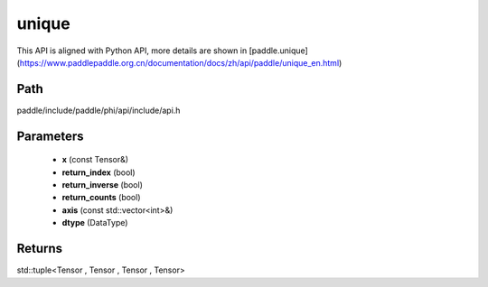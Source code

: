 .. _en_api_paddle_experimental_unique:

unique
-------------------------------

.. cpp:function:: std::tuple<Tensor , Tensor , Tensor , Tensor> unique ( const Tensor & x , bool return_index , bool return_inverse , bool return_counts , const std::vector<int> & axis , DataType dtype = DataType::INT64 ) ;


This API is aligned with Python API, more details are shown in [paddle.unique](https://www.paddlepaddle.org.cn/documentation/docs/zh/api/paddle/unique_en.html)

Path
:::::::::::::::::::::
paddle/include/paddle/phi/api/include/api.h

Parameters
:::::::::::::::::::::
	- **x** (const Tensor&)
	- **return_index** (bool)
	- **return_inverse** (bool)
	- **return_counts** (bool)
	- **axis** (const std::vector<int>&)
	- **dtype** (DataType)

Returns
:::::::::::::::::::::
std::tuple<Tensor , Tensor , Tensor , Tensor>
